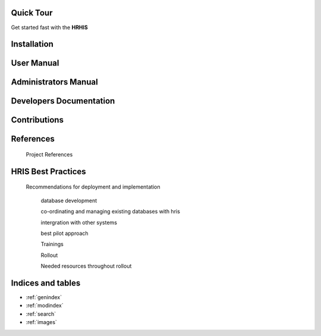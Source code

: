 .. Human Resource Information System documentation master file, created by
   sphinx-quickstart on Mon Jul 22 19:07:09 2013.
   You can adapt this file completely to your liking, but it should at least
   contain the root `toctree` directive.

.. centered:: Welcome to Human Resource Information System's documentation!



Quick Tour
==========

Get started fast with the **HRHIS** 

    .. toctree::
       :maxdepth: 3
       :numbered:

       What is HRHIS<introduction>
   
       About login<login>

       Existing modules<modules>


Installation
============
    
    .. toctree::
       :maxdepth: 3
       :numbered:

       Notes on Installation of HRHIS<installation>

User Manual
===========

    .. toctree::
       :maxdepth: 3
       :numbered:

       What is HRHIS<introduction>

       Getting Started With HRHIS<getstarted>

       System Description<systemDescription>

       Reports<report>

       Import And Export<import_export>


Administrators Manual
=====================

    .. toctree::
       :maxdepth: 3
       :numbered:

       What is HRHIS<introduction>

       User Administration<user>

       System Description<systemDescription>

       Reports<report>

       Import And Export<import_export>

       Toubleshooting<troubleshooting>

Developers Documentation
========================

    .. toctree::
       :maxdepth: 3
       :numbered:
      
       developer

Contributions
=============
 
    .. toctree::
       :maxdepth: 3
       :numbered:
      
       contribution
    

References
==========

        Project References

HRIS Best Practices
===================

     Recommendations for deployment and implementation

        database development

        co-ordinating and managing existing databases with hris

        intergration with other systems

        best pilot approach

        Trainings

        Rollout

        Needed resources throughout rollout

Indices and tables
==================

* :ref:`genindex`
* :ref:`modindex`
* :ref:`search`
* :ref:`images`
